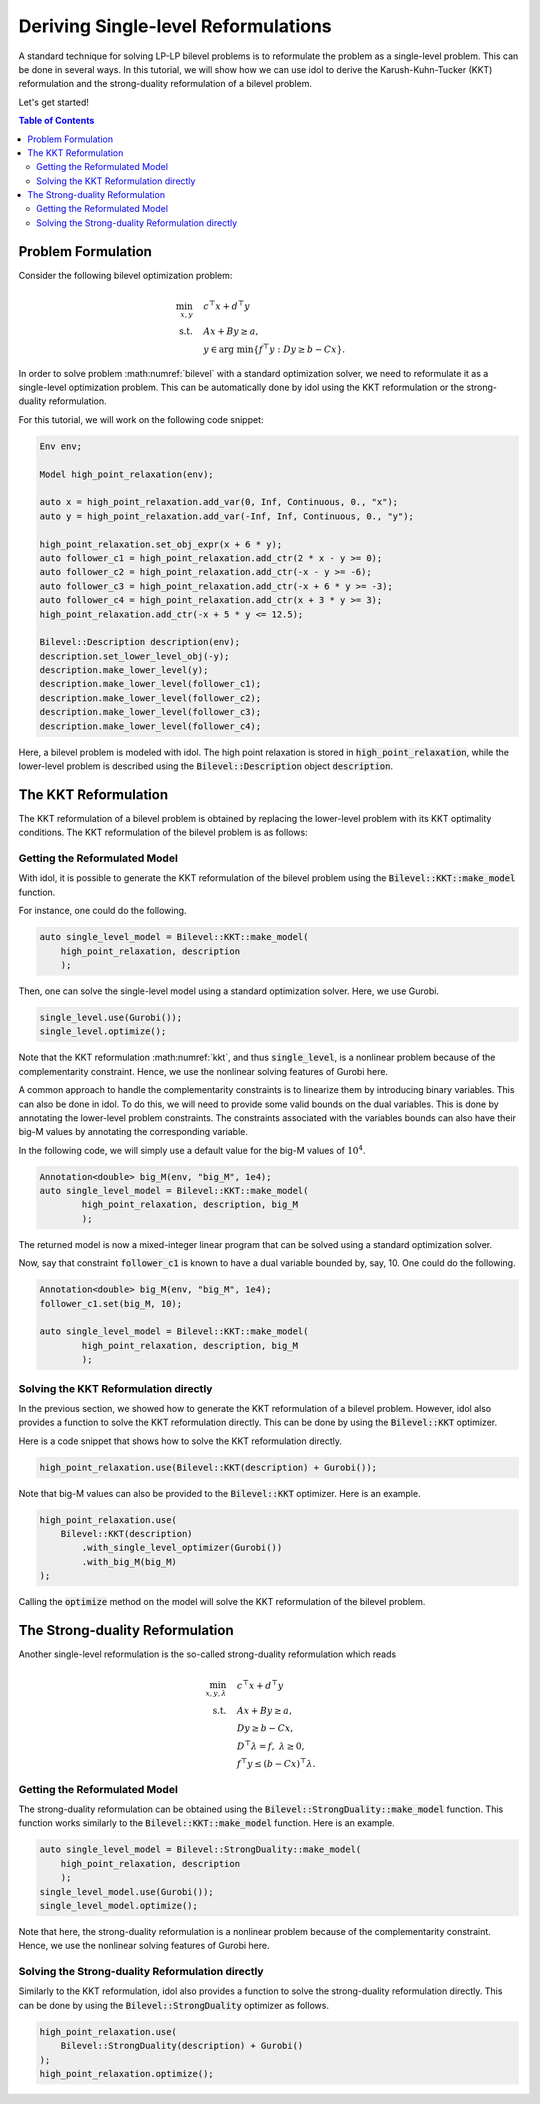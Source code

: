 .. _tutorial_bilevel_kkt:

Deriving Single-level Reformulations
====================================

A standard technique for solving LP-LP bilevel problems is to reformulate the problem as a single-level problem.
This can be done in several ways. In this tutorial, we will show how we can use idol to derive the
Karush-Kuhn-Tucker (KKT) reformulation and the strong-duality reformulation of a bilevel problem.

Let's get started!

.. contents:: Table of Contents
    :local:
    :depth: 2

Problem Formulation
-------------------

Consider the following bilevel optimization problem:

.. math::

    \begin{align}
        \min_{x,y} \quad & c^\top x + d^\top y \\
        \text{s.t.} \quad & Ax + By \ge a, \\
        & y \in \text{arg min} \{ f^\top y : Dy \ge b - Cx \}.
    \end{align}

In order to solve problem :math:numref:`bilevel` with a standard optimization solver, we need to reformulate it as a single-level optimization problem.
This can be automatically done by idol using the KKT reformulation or the strong-duality reformulation.

For this tutorial, we will work on the following code snippet:

.. code::

    Env env;

    Model high_point_relaxation(env);

    auto x = high_point_relaxation.add_var(0, Inf, Continuous, 0., "x");
    auto y = high_point_relaxation.add_var(-Inf, Inf, Continuous, 0., "y");

    high_point_relaxation.set_obj_expr(x + 6 * y);
    auto follower_c1 = high_point_relaxation.add_ctr(2 * x - y >= 0);
    auto follower_c2 = high_point_relaxation.add_ctr(-x - y >= -6);
    auto follower_c3 = high_point_relaxation.add_ctr(-x + 6 * y >= -3);
    auto follower_c4 = high_point_relaxation.add_ctr(x + 3 * y >= 3);
    high_point_relaxation.add_ctr(-x + 5 * y <= 12.5);

    Bilevel::Description description(env);
    description.set_lower_level_obj(-y);
    description.make_lower_level(y);
    description.make_lower_level(follower_c1);
    description.make_lower_level(follower_c2);
    description.make_lower_level(follower_c3);
    description.make_lower_level(follower_c4);

Here, a bilevel problem is modeled with idol. The high point relaxation is stored in :code:`high_point_relaxation`, while
the lower-level problem is described using the :code:`Bilevel::Description` object :code:`description`.

The KKT Reformulation
---------------------

The KKT reformulation of a bilevel problem is obtained by replacing the lower-level problem with its KKT optimality conditions.
The KKT reformulation of the bilevel problem is as follows:

.. math::
    :label: kkt

    \begin{align}
        \min_{x,y,\lambda} \quad & c^\top x + d^\top y \\
        \text{s.t.} \quad & Ax + By \ge a, \\
        & Dy \ge b - Cx, \\
        & D^\top \lambda = f, \;  \lambda \ge 0, \\
        & \lambda^\top (b - Cx - Dy) = 0.
    \end{align}

Getting the Reformulated Model
^^^^^^^^^^^^^^^^^^^^^^^^^^^^^^

With idol, it is possible to generate the KKT reformulation of the bilevel problem using the :code:`Bilevel::KKT::make_model` function.

For instance, one could do the following.

.. code::

    auto single_level_model = Bilevel::KKT::make_model(
        high_point_relaxation, description
        );

Then, one can solve the single-level model using a standard optimization solver. Here, we use Gurobi.

.. code::

    single_level.use(Gurobi());
    single_level.optimize();

Note that the KKT reformulation :math:numref:`kkt`, and thus :code:`single_level`, is a nonlinear problem because of the complementarity constraint.
Hence, we use the nonlinear solving features of Gurobi here.

A common approach to handle the complementarity constraints is to linearize them by introducing binary variables.
This can also be done in idol. To do this, we will need to provide some valid bounds on the dual variables.
This is done by annotating the lower-level problem constraints. The constraints associated with the variables
bounds can also have their big-M values by annotating the corresponding variable.

In the following code, we will simply use a default value for the big-M values of :math:`10^{4}`.

.. code::

    Annotation<double> big_M(env, "big_M", 1e4);
    auto single_level_model = Bilevel::KKT::make_model(
            high_point_relaxation, description, big_M
            );

The returned model is now a mixed-integer linear program that can be solved using a standard optimization solver.

Now, say that constraint :code:`follower_c1` is known to have a dual variable bounded by, say, 10. One could do the following.

.. code::

    Annotation<double> big_M(env, "big_M", 1e4);
    follower_c1.set(big_M, 10);

    auto single_level_model = Bilevel::KKT::make_model(
            high_point_relaxation, description, big_M
            );

Solving the KKT Reformulation directly
^^^^^^^^^^^^^^^^^^^^^^^^^^^^^^^^^^^^^^

In the previous section, we showed how to generate the KKT reformulation of a bilevel problem.
However, idol also provides a function to solve the KKT reformulation directly.
This can be done by using the :code:`Bilevel::KKT` optimizer.

Here is a code snippet that shows how to solve the KKT reformulation directly.

.. code::

    high_point_relaxation.use(Bilevel::KKT(description) + Gurobi());

Note that big-M values can also be provided to the :code:`Bilevel::KKT` optimizer. Here is an example.

.. code::

    high_point_relaxation.use(
        Bilevel::KKT(description)
            .with_single_level_optimizer(Gurobi())
            .with_big_M(big_M)
    );

Calling the :code:`optimize` method on the model will solve the KKT reformulation of the bilevel problem.

The Strong-duality Reformulation
--------------------------------

Another single-level reformulation is the so-called strong-duality reformulation which reads

.. math::

    \begin{align}
        \min_{x,y,\lambda} \quad & c^\top x + d^\top y \\
        \text{s.t.} \quad & Ax + By \ge a, \\
        & Dy \ge b - Cx, \\
        & D^\top \lambda = f, \;  \lambda \ge 0, \\
        & f^\top y \le (b - Cx)^\top \lambda.
    \end{align}


Getting the Reformulated Model
^^^^^^^^^^^^^^^^^^^^^^^^^^^^^^

The strong-duality reformulation can be obtained using the :code:`Bilevel::StrongDuality::make_model` function.
This function works similarly to the :code:`Bilevel::KKT::make_model` function.
Here is an example.

.. code::

    auto single_level_model = Bilevel::StrongDuality::make_model(
        high_point_relaxation, description
        );
    single_level_model.use(Gurobi());
    single_level_model.optimize();

Note that here, the strong-duality reformulation is a nonlinear problem because of the complementarity constraint.
Hence, we use the nonlinear solving features of Gurobi here.

Solving the Strong-duality Reformulation directly
^^^^^^^^^^^^^^^^^^^^^^^^^^^^^^^^^^^^^^^^^^^^^^^^^

Similarly to the KKT reformulation, idol also provides a function to solve the strong-duality reformulation directly.
This can be done by using the :code:`Bilevel::StrongDuality` optimizer as follows.

.. code::

    high_point_relaxation.use(
        Bilevel::StrongDuality(description) + Gurobi()
    );
    high_point_relaxation.optimize();
